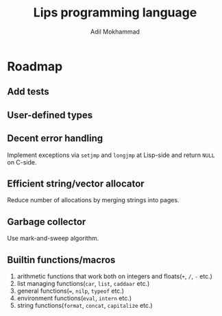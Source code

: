 #+TITLE: Lips programming language
#+AUTHOR: Adil Mokhammad

* Roadmap

** Add tests

** User-defined types

** Decent error handling

Implement exceptions via =setjmp= and =longjmp= at Lisp-side and return =NULL= on C-side.

** Efficient string/vector allocator

Reduce number of allocations by merging strings into pages.

** Garbage collector

Use mark-and-sweep algorithm.

** Builtin functions/macros

 1. arithmetic functions that work both on integers and floats(=+=, =/=, =-= etc.)
 2. list managing functions(=car=, =list=, =caddaar= etc.)
 3. general functions(===, =nilp=, =typeof= etc.)
 4. environment functions(=eval=, =intern= etc.)
 5. string functions(=format=, =concat=, =capitalize= etc.)
